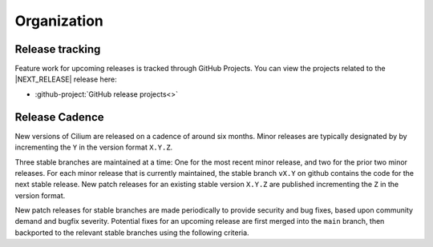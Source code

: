 .. only:: not (epub or latex or html)
  
    WARNING: You are looking at unreleased Cilium documentation.
    Please use the official rendered version released here:
    https://docs.cilium.io

Organization
============

Release tracking
----------------

Feature work for upcoming releases is tracked through GitHub Projects. You can
view the projects related to the \ |NEXT_RELEASE| release here:

* :github-project:`GitHub release projects<>`

Release Cadence
---------------

New versions of Cilium are released on a cadence of around six months. Minor
releases are typically designated by by incrementing the ``Y`` in the version
format ``X.Y.Z``.

Three stable branches are maintained at a time: One for the most recent minor
release, and two for the prior two minor releases. For each minor release that
is currently maintained, the stable branch ``vX.Y`` on github contains the code
for the next stable release. New patch releases for an existing stable version
``X.Y.Z`` are published incrementing the ``Z`` in the version format.

New patch releases for stable branches are made periodically to provide
security and bug fixes, based upon community demand and bugfix severity.
Potential fixes for an upcoming release are first merged into the ``main``
branch, then backported to the relevant stable branches using the following
criteria.
